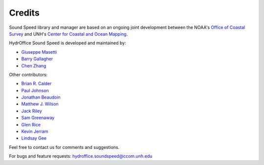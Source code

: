 .. _credits-label:

*******
Credits
*******

Sound Speed library and manager are based on an ongoing joint development between the NOAA's `Office of Coastal Survey
<http://www.nauticalcharts.noaa.gov/>`_ and UNH's `Center for Coastal and Ocean Mapping <http://ccom.unh.edu>`_.


HydrOffice Sound Speed is developed and maintained by:

- `Giuseppe Masetti <mailto:gmasetti@ccom.unh.edu>`_

- `Barry Gallagher <mailto:barry.gallagher@noaa.gov>`_

- `Chen Zhang <mailto:chen.zhang@noaa.gov>`_

Other contributors:

- `Brian R. Calder <mailto:brc@ccom.unh.edu>`_

- `Paul Johnson <mailto:pjohnson@ccom.unh.edu>`_

- `Jonathan Beaudoin <mailto:beaudoin@qps.nl>`_

- `Matthew J. Wilson <mailto:matthew.wilson@noaa.gov>`_

- `Jack Riley <mailto:jack.riley@noaa.gov>`_

- `Sam Greenaway <mailto:samuel.greenaway@noaa.gov>`_

- `Glen Rice <mailto:glen.rice@noaa.gov>`_

- `Kevin Jerram <mailto:kjerram@ccom.unh.edu>`_

- `Lindsay Gee <mailto:lindsayjgee@gmail.com>`_

Feel free to contact us for comments and suggestions.


For bugs and feature requests: `hydroffice.soundspeed@ccom.unh.edu <mailto:hydroffice.soundspeed@ccom.unh.edu>`_